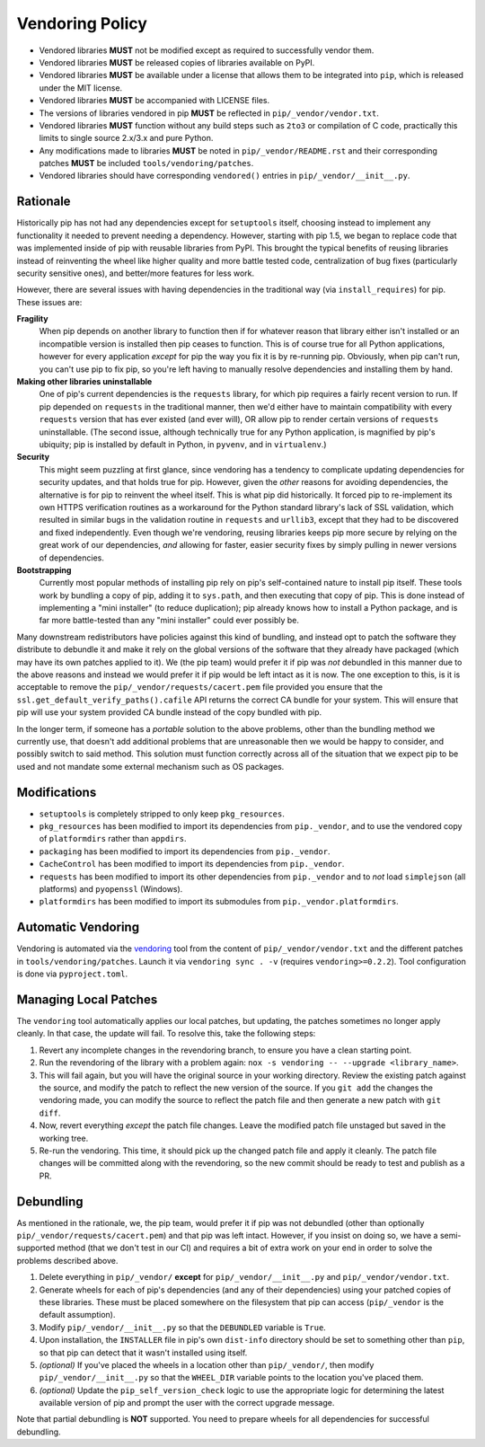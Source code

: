 ================
Vendoring Policy
================

* Vendored libraries **MUST** not be modified except as required to
  successfully vendor them.
* Vendored libraries **MUST** be released copies of libraries available on
  PyPI.
* Vendored libraries **MUST** be available under a license that allows
  them to be integrated into ``pip``, which is released under the MIT license.
* Vendored libraries **MUST** be accompanied with LICENSE files.
* The versions of libraries vendored in pip **MUST** be reflected in
  ``pip/_vendor/vendor.txt``.
* Vendored libraries **MUST** function without any build steps such as ``2to3``
  or compilation of C code, practically this limits to single source 2.x/3.x and
  pure Python.
* Any modifications made to libraries **MUST** be noted in
  ``pip/_vendor/README.rst`` and their corresponding patches **MUST** be
  included ``tools/vendoring/patches``.
* Vendored libraries should have corresponding ``vendored()`` entries in
  ``pip/_vendor/__init__.py``.

Rationale
=========

Historically pip has not had any dependencies except for ``setuptools`` itself,
choosing instead to implement any functionality it needed to prevent needing
a dependency. However, starting with pip 1.5, we began to replace code that was
implemented inside of pip with reusable libraries from PyPI. This brought the
typical benefits of reusing libraries instead of reinventing the wheel like
higher quality and more battle tested code, centralization of bug fixes
(particularly security sensitive ones), and better/more features for less work.

However, there are several issues with having dependencies in the traditional
way (via ``install_requires``) for pip. These issues are:

**Fragility**
   When pip depends on another library to function then if for whatever reason
   that library either isn't installed or an incompatible version is installed
   then pip ceases to function. This is of course true for all Python
   applications, however for every application *except* for pip the way you fix
   it is by re-running pip. Obviously, when pip can't run, you can't use pip to
   fix pip, so you're left having to manually resolve dependencies and
   installing them by hand.

**Making other libraries uninstallable**
   One of pip's current dependencies is the ``requests`` library, for which pip
   requires a fairly recent version to run.  If pip depended on ``requests`` in
   the traditional manner, then we'd either have to maintain compatibility with
   every ``requests`` version that has ever existed (and ever will), OR allow
   pip to render certain versions of ``requests`` uninstallable. (The second
   issue, although technically true for any Python application, is magnified by
   pip's ubiquity; pip is installed by default in Python, in ``pyvenv``, and in
   ``virtualenv``.)

**Security**
   This might seem puzzling at first glance, since vendoring has a tendency to
   complicate updating dependencies for security updates, and that holds true
   for pip. However, given the *other* reasons for avoiding dependencies, the
   alternative is for pip to reinvent the wheel itself.  This is what pip did
   historically. It forced pip to re-implement its own HTTPS verification
   routines as a workaround for the Python standard library's lack of SSL
   validation, which resulted in similar bugs in the validation routine in
   ``requests`` and ``urllib3``, except that they had to be discovered and
   fixed independently. Even though we're vendoring, reusing libraries keeps
   pip more secure by relying on the great work of our dependencies, *and*
   allowing for faster, easier security fixes by simply pulling in newer
   versions of dependencies.

**Bootstrapping**
   Currently most popular methods of installing pip rely on pip's
   self-contained nature to install pip itself. These tools work by bundling a
   copy of pip, adding it to ``sys.path``, and then executing that copy of pip.
   This is done instead of implementing a "mini installer" (to reduce
   duplication); pip already knows how to install a Python package, and is far
   more battle-tested than any "mini installer" could ever possibly be.

Many downstream redistributors have policies against this kind of bundling, and
instead opt to patch the software they distribute to debundle it and make it
rely on the global versions of the software that they already have packaged
(which may have its own patches applied to it). We (the pip team) would prefer
it if pip was *not* debundled in this manner due to the above reasons and
instead we would prefer it if pip would be left intact as it is now. The one
exception to this, is it is acceptable to remove the
``pip/_vendor/requests/cacert.pem`` file provided you ensure that the
``ssl.get_default_verify_paths().cafile`` API returns the correct CA bundle for
your system. This will ensure that pip will use your system provided CA bundle
instead of the copy bundled with pip.

In the longer term, if someone has a *portable* solution to the above problems,
other than the bundling method we currently use, that doesn't add additional
problems that are unreasonable then we would be happy to consider, and possibly
switch to said method. This solution must function correctly across all of the
situation that we expect pip to be used and not mandate some external mechanism
such as OS packages.


Modifications
=============

* ``setuptools`` is completely stripped to only keep ``pkg_resources``.
* ``pkg_resources`` has been modified to import its dependencies from
  ``pip._vendor``, and to use the vendored copy of ``platformdirs``
  rather than ``appdirs``.
* ``packaging`` has been modified to import its dependencies from
  ``pip._vendor``.
* ``CacheControl`` has been modified to import its dependencies from
  ``pip._vendor``.
* ``requests`` has been modified to import its other dependencies from
  ``pip._vendor`` and to *not* load ``simplejson`` (all platforms) and
  ``pyopenssl`` (Windows).
* ``platformdirs`` has been modified to import its submodules from ``pip._vendor.platformdirs``.

Automatic Vendoring
===================

Vendoring is automated via the `vendoring <https://pypi.org/project/vendoring/>`_ tool from the content of
``pip/_vendor/vendor.txt`` and the different patches in
``tools/vendoring/patches``.
Launch it via ``vendoring sync . -v`` (requires ``vendoring>=0.2.2``).
Tool configuration is done via ``pyproject.toml``.


Managing Local Patches
======================

The ``vendoring`` tool automatically applies our local patches, but updating,
the patches sometimes no longer apply cleanly. In that case, the update will
fail. To resolve this, take the following steps:

1. Revert any incomplete changes in the revendoring branch, to ensure you have
   a clean starting point.
2. Run the revendoring of the library with a problem again: ``nox -s vendoring
   -- --upgrade <library_name>``.
3. This will fail again, but you will have the original source in your working
   directory. Review the existing patch against the source, and modify the patch
   to reflect the new version of the source. If you ``git add`` the changes the
   vendoring made, you can modify the source to reflect the patch file and then
   generate a new patch with ``git diff``.
4. Now, revert everything *except* the patch file changes. Leave the modified
   patch file unstaged but saved in the working tree.
5. Re-run the vendoring. This time, it should pick up the changed patch file
   and apply it cleanly. The patch file changes will be committed along with the
   revendoring, so the new commit should be ready to test and publish as a PR.


Debundling
==========

As mentioned in the rationale, we, the pip team, would prefer it if pip was not
debundled (other than optionally ``pip/_vendor/requests/cacert.pem``) and that
pip was left intact. However, if you insist on doing so, we have a
semi-supported method (that we don't test in our CI) and requires a bit of
extra work on your end in order to solve the problems described above.

1. Delete everything in ``pip/_vendor/`` **except** for
   ``pip/_vendor/__init__.py`` and ``pip/_vendor/vendor.txt``.
2. Generate wheels for each of pip's dependencies (and any of their
   dependencies) using your patched copies of these libraries. These must be
   placed somewhere on the filesystem that pip can access (``pip/_vendor`` is
   the default assumption).
3. Modify ``pip/_vendor/__init__.py`` so that the ``DEBUNDLED`` variable is
   ``True``.
4. Upon installation, the ``INSTALLER`` file in pip's own ``dist-info``
   directory should be set to something other than ``pip``, so that pip
   can detect that it wasn't installed using itself.
5. *(optional)* If you've placed the wheels in a location other than
   ``pip/_vendor/``, then modify ``pip/_vendor/__init__.py`` so that the
   ``WHEEL_DIR`` variable points to the location you've placed them.
6. *(optional)* Update the ``pip_self_version_check`` logic to use the
   appropriate logic for determining the latest available version of pip and
   prompt the user with the correct upgrade message.

Note that partial debundling is **NOT** supported. You need to prepare wheels
for all dependencies for successful debundling.
